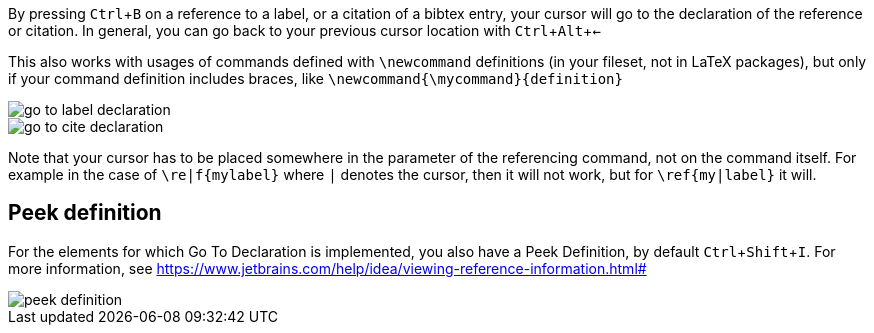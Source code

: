 :experimental:

By pressing kbd:[Ctrl + B] on a reference to a label, or a citation of a bibtex entry, your cursor will go to the declaration of the reference or citation.
In general, you can go back to your previous cursor location with kbd:[Ctrl + Alt + <-]

This also works with usages of commands defined with `\newcommand` definitions (in your fileset, not in LaTeX packages), but only if your command definition includes braces, like `\newcommand{\mycommand}{definition}`

image::https://raw.githubusercontent.com/wiki/Hannah-Sten/TeXiFy-IDEA/Navigation/figures/go-to-label-declaration.gif[]
image::https://raw.githubusercontent.com/wiki/Hannah-Sten/TeXiFy-IDEA/Navigation/figures/go-to-cite-declaration.gif[]


Note that your cursor has to be placed somewhere in the parameter of the referencing command, not on the command itself.
For example in the case of `\re|f{mylabel}` where `|` denotes the cursor, then it will not work, but for `\ref{my|label}` it will.

== Peek definition

For the elements for which Go To Declaration is implemented, you also have a Peek Definition, by default kbd:[Ctrl + Shift + I].
For more information, see https://www.jetbrains.com/help/idea/viewing-reference-information.html#

image::https://raw.githubusercontent.com/wiki/Hannah-Sten/TeXiFy-IDEA/Navigation/figures/peek-definition.png[]
